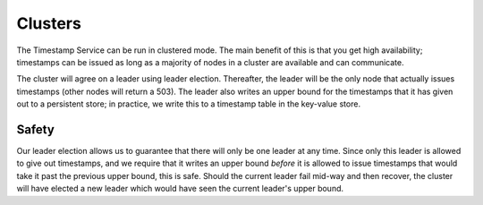 ========
Clusters
========

The Timestamp Service can be run in clustered mode. The main benefit of this is that you get high availability;
timestamps can be issued as long as a majority of nodes in a cluster are available and can communicate.

The cluster will agree on a leader using leader election. Thereafter, the leader will be the only node that actually
issues timestamps (other nodes will return a 503). The leader also writes an upper bound for the timestamps that
it has given out to a persistent store; in practice, we write this to a timestamp table in the key-value store.

Safety
------

Our leader election allows us to guarantee that there will only be one leader at any time. Since only this leader
is allowed to give out timestamps, and we require that it writes an upper bound *before* it is allowed to issue
timestamps that would take it past the previous upper bound, this is safe. Should the current leader fail mid-way and
then recover, the cluster will have elected a new leader which would have seen the current leader's upper bound.
